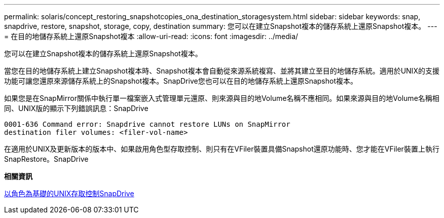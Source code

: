 ---
permalink: solaris/concept_restoring_snapshotcopies_ona_destination_storagesystem.html 
sidebar: sidebar 
keywords: snap, snapdrive, restore, snapshot, storage, copy, destination 
summary: 您可以在建立Snapshot複本的儲存系統上還原Snapshot複本。 
---
= 在目的地儲存系統上還原Snapshot複本
:allow-uri-read: 
:icons: font
:imagesdir: ../media/


[role="lead"]
您可以在建立Snapshot複本的儲存系統上還原Snapshot複本。

當您在目的地儲存系統上建立Snapshot複本時、Snapshot複本會自動從來源系統複寫、並將其建立至目的地儲存系統。適用於UNIX的支援功能可讓您還原來源儲存系統上的Snapshot複本。SnapDrive您也可以在目的地儲存系統上還原Snapshot複本。

如果您是在SnapMirror關係中執行單一檔案嵌入式管理單元還原、則來源與目的地Volume名稱不應相同。如果來源與目的地Volume名稱相同、UNIX版的顯示下列錯誤訊息：SnapDrive

[listing]
----
0001-636 Command error: Snapdrive cannot restore LUNs on SnapMirror
destination filer volumes: <filer-vol-name>
----
在適用於UNIX及更新版本的版本中、如果啟用角色型存取控制、則只有在VFiler裝置具備Snapshot還原功能時、您才能在VFiler裝置上執行SnapRestore。SnapDrive

*相關資訊*

xref:concept_role_based_access_control_in_snapdrive_for_unix.adoc[以角色為基礎的UNIX存取控制SnapDrive]
